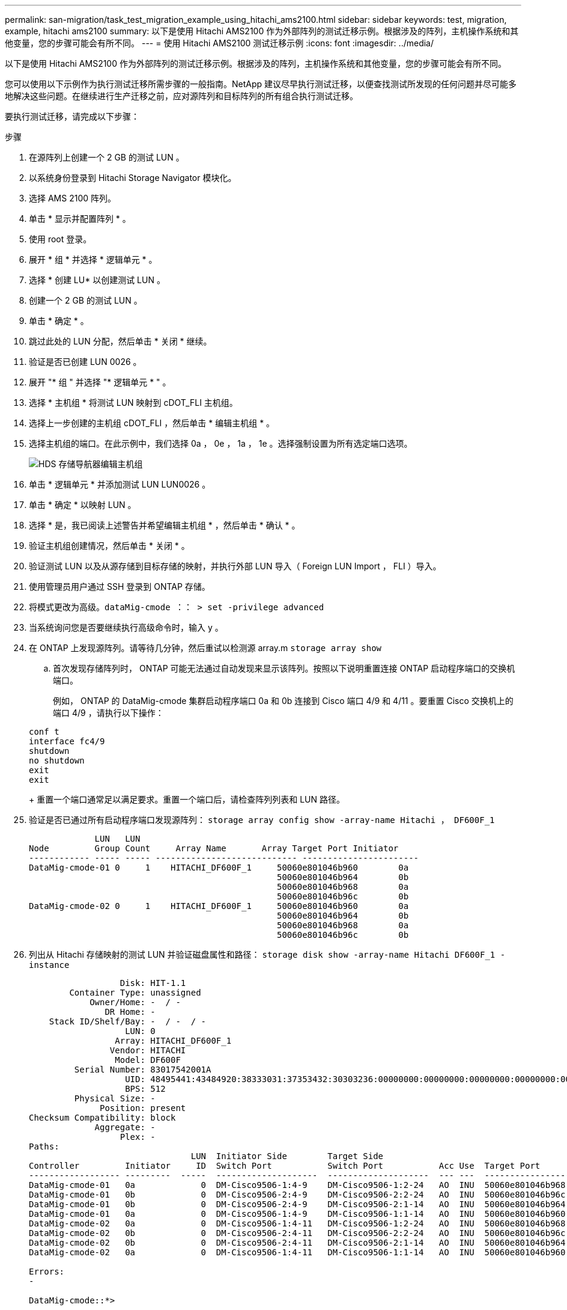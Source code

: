 ---
permalink: san-migration/task_test_migration_example_using_hitachi_ams2100.html 
sidebar: sidebar 
keywords: test, migration, example, hitachi ams2100 
summary: 以下是使用 Hitachi AMS2100 作为外部阵列的测试迁移示例。根据涉及的阵列，主机操作系统和其他变量，您的步骤可能会有所不同。 
---
= 使用 Hitachi AMS2100 测试迁移示例
:icons: font
:imagesdir: ../media/


[role="lead"]
以下是使用 Hitachi AMS2100 作为外部阵列的测试迁移示例。根据涉及的阵列，主机操作系统和其他变量，您的步骤可能会有所不同。

您可以使用以下示例作为执行测试迁移所需步骤的一般指南。NetApp 建议尽早执行测试迁移，以便查找测试所发现的任何问题并尽可能多地解决这些问题。在继续进行生产迁移之前，应对源阵列和目标阵列的所有组合执行测试迁移。

要执行测试迁移，请完成以下步骤：

.步骤
. 在源阵列上创建一个 2 GB 的测试 LUN 。
. 以系统身份登录到 Hitachi Storage Navigator 模块化。
. 选择 AMS 2100 阵列。
. 单击 * 显示并配置阵列 * 。
. 使用 root 登录。
. 展开 * 组 * 并选择 * 逻辑单元 * 。
. 选择 * 创建 LU* 以创建测试 LUN 。
. 创建一个 2 GB 的测试 LUN 。
. 单击 * 确定 * 。
. 跳过此处的 LUN 分配，然后单击 * 关闭 * 继续。
. 验证是否已创建 LUN 0026 。
. 展开 "* 组 " 并选择 "* 逻辑单元 * " 。
. 选择 * 主机组 * 将测试 LUN 映射到 cDOT_FLI 主机组。
. 选择上一步创建的主机组 cDOT_FLI ，然后单击 * 编辑主机组 * 。
. 选择主机组的端口。在此示例中，我们选择 0a ， 0e ， 1a ， 1e 。选择强制设置为所有选定端口选项。
+
image::../media/hds_storage_navigator_edit_host_group.gif[HDS 存储导航器编辑主机组]

. 单击 * 逻辑单元 * 并添加测试 LUN LUN0026 。
. 单击 * 确定 * 以映射 LUN 。
. 选择 * 是，我已阅读上述警告并希望编辑主机组 * ，然后单击 * 确认 * 。
. 验证主机组创建情况，然后单击 * 关闭 * 。
. 验证测试 LUN 以及从源存储到目标存储的映射，并执行外部 LUN 导入（ Foreign LUN Import ， FLI ）导入。
. 使用管理员用户通过 SSH 登录到 ONTAP 存储。
. 将模式更改为高级。`dataMig-cmode ：： > set -privilege advanced`
. 当系统询问您是否要继续执行高级命令时，输入 y 。
. 在 ONTAP 上发现源阵列。请等待几分钟，然后重试以检测源 array.m `storage array show`
+
.. 首次发现存储阵列时， ONTAP 可能无法通过自动发现来显示该阵列。按照以下说明重置连接 ONTAP 启动程序端口的交换机端口。
+
例如， ONTAP 的 DataMig-cmode 集群启动程序端口 0a 和 0b 连接到 Cisco 端口 4/9 和 4/11 。要重置 Cisco 交换机上的端口 4/9 ，请执行以下操作：

+
[listing]
----
conf t
interface fc4/9
shutdown
no shutdown
exit
exit
----
+
重置一个端口通常足以满足要求。重置一个端口后，请检查阵列列表和 LUN 路径。



. 验证是否已通过所有启动程序端口发现源阵列： `storage array config show -array-name Hitachi ， DF600F_1`
+
[listing]
----

             LUN   LUN
Node         Group Count     Array Name       Array Target Port Initiator
------------ ----- ----- ---------------------------- -----------------------
DataMig-cmode-01 0     1    HITACHI_DF600F_1     50060e801046b960        0a
                                                 50060e801046b964        0b
                                                 50060e801046b968        0a
                                                 50060e801046b96c        0b
DataMig-cmode-02 0     1    HITACHI_DF600F_1     50060e801046b960        0a
                                                 50060e801046b964        0b
                                                 50060e801046b968        0a
                                                 50060e801046b96c        0b
----
. 列出从 Hitachi 存储映射的测试 LUN 并验证磁盘属性和路径： `storage disk show -array-name Hitachi DF600F_1 -instance`
+
[listing]
----

                  Disk: HIT-1.1
        Container Type: unassigned
            Owner/Home: -  / -
               DR Home: -
    Stack ID/Shelf/Bay: -  / -  / -
                   LUN: 0
                 Array: HITACHI_DF600F_1
                Vendor: HITACHI
                 Model: DF600F
         Serial Number: 83017542001A
                   UID: 48495441:43484920:38333031:37353432:30303236:00000000:00000000:00000000:00000000:00000000
                   BPS: 512
         Physical Size: -
              Position: present
Checksum Compatibility: block
             Aggregate: -
                  Plex: -
Paths:
                                LUN  Initiator Side        Target Side                                                        Link
Controller         Initiator     ID  Switch Port           Switch Port           Acc Use  Target Port                TPGN    Speed      I/O KB/s          IOPS
------------------ ---------  -----  --------------------  --------------------  --- ---  -----------------------  ------  -------  ------------  ------------
DataMig-cmode-01   0a             0  DM-Cisco9506-1:4-9    DM-Cisco9506-1:2-24   AO  INU  50060e801046b968              2   2 Gb/S             0             0
DataMig-cmode-01   0b             0  DM-Cisco9506-2:4-9    DM-Cisco9506-2:2-24   AO  INU  50060e801046b96c              2   2 Gb/S             0             0
DataMig-cmode-01   0b             0  DM-Cisco9506-2:4-9    DM-Cisco9506-2:1-14   AO  INU  50060e801046b964              1   2 Gb/S             0             0
DataMig-cmode-01   0a             0  DM-Cisco9506-1:4-9    DM-Cisco9506-1:1-14   AO  INU  50060e801046b960              1   2 Gb/S             0             0
DataMig-cmode-02   0a             0  DM-Cisco9506-1:4-11   DM-Cisco9506-1:2-24   AO  INU  50060e801046b968              2   2 Gb/S             0             0
DataMig-cmode-02   0b             0  DM-Cisco9506-2:4-11   DM-Cisco9506-2:2-24   AO  INU  50060e801046b96c              2   2 Gb/S             0             0
DataMig-cmode-02   0b             0  DM-Cisco9506-2:4-11   DM-Cisco9506-2:1-14   AO  INU  50060e801046b964              1   2 Gb/S             0             0
DataMig-cmode-02   0a             0  DM-Cisco9506-1:4-11   DM-Cisco9506-1:1-14   AO  INU  50060e801046b960              1   2 Gb/S             0             0

Errors:
-

DataMig-cmode::*>
----
. 使用序列号将源 LUN 标记为外部： `storage disk set-foreign-lun ｛ -serial number 83017542001A ｝ -is-foreigner true`
. 验证源 LUN 是否标记为外部： `storage disk show -array-name Hitachi DF600F_1`
. 列出所有外部阵列及其序列号： `storage disk show -container-type foreign-fields serial number`
+
[NOTE]
====
lun create 命令会根据分区偏移检测大小和对齐情况，并使用 foreign-disk 参数相应地创建 LUN 。

====
. 创建目标卷： `vol create -vserver DataMig flix aggr1 -size 10g`
. 使用外部 LUN 创建测试 LUN ： `lun create -vserver DataMig -path /vol/Flivol/testlun1 -ostype Linux -foreign-disk 83017542001A`
. 列出测试 LUN 并验证源 LUN 的 LUN 大小： `lun show`
+
[NOTE]
====
对于 FLI 脱机迁移， LUN 必须处于联机状态才能映射到 igroup ，然后必须处于脱机状态，才能创建 LUN 导入关系。

====
. 创建协议 FCP 的测试 igroup 而不添加任何启动程序： `lun igroup create -vserver DataMig -igroup treat1 -protocol fcp -ostype linux`
. 将测试 LUN 映射到测试 igroup ： `lun map -vserver DataMig -path /vol/Flivol/testlun1 -igroup tlogr1`
. 使测试 LUN 脱机： `lun offline -vserver datasMig -path /vol/flivol/testlun1`
. 创建与测试 LUN 和外部 LUN 的导入关系： `lun import create -vserver DataMig -path /vol/Flivol/testlun1 -foreign-disk 83017542001A`
. 开始迁移（导入）： `lun import start -vserver DataMig -path /vol/Flivol/testlun1`
. 监控导入进度： `lun import show -vserver DataMig -path /vol/Flivol/testlun1`
. 检查导入作业是否已成功完成： `lun import show -vserver DataMig -path /vol/Flivol/testlun1`
+
[listing]
----
vserver foreign-disk   path                operation admin operational percent
                                         in progress state state       complete
-------------------------------------------------------------------------------
datamig 83017542001A   /vol/flivol/testlun1
                                           import    started
                                                           completed        100
----
. 启动验证作业以比较源 LUN 和目标 LUN 。监控验证进度： `lun import verify start -vserver DataMig -path /vol/Flivol/testlun1`
+
[listing]
----
DataMig-cmode::*> lun import show -vserver datamig -path /vol/flivol/testlun1
vserver foreign-disk   path                operation admin operational percent
                                         in progress state state       complete
-------------------------------------------------------------------------------
datamig 83017542001A   /vol/flivol/testlun1
                                           verify    started
                                                           in_progress       44
----
. 检查确认作业是否已完成且无任何错误： `lun import show -vserver DataMig -path /vol/Flivol/testlun1`
+
[listing]
----
vserver foreign-disk   path                operation admin operational percent
                                         in progress state state       complete
-------------------------------------------------------------------------------
datamig 83017542001A   /vol/flivol/testlun1
                                           verify    started
                                                           completed        100
----
. 删除导入关系以删除迁移作业： `lun import delete -vserver DataMig -path /vol/Flivol/testlun1``lun import show -vserver DataMig -path /vol/Frevol/testlun1`
. 从测试 igroup 取消映射测试 LUN ： `lun unmap -vserver DataMig -path /vol/flivol/testlun1 -igroup tlogr1`
. 使测试 LUN 联机： `lun online -vserver DataMig -path /vol/Flivol/testlun1`
. 将外部 LUN 属性标记为 false ： `storage disk modify ｛ -serial number 83017542001A ｝ -is-foreigner false`
+
[NOTE]
====
请勿删除使用 ONTAP 启动程序端口在源存储上创建的主机组。从该源阵列迁移期间会重复使用同一主机组。

====
. 从源存储中删除测试 LUN 。
+
.. 以系统身份登录到 Hitachi Storage Navigator 模块化。
.. 选择 AMS 2100 阵列，然后单击 * 显示和配置阵列 * 。
.. 使用 root 登录。
.. 选择 * 组 * ，然后选择 * 主机组 * 。
.. 选择 _cDOT_FLI igroup_ 并单击 * 编辑主机组 * 。
.. 在 * 编辑主机组 * 窗口中，选择为映射测试 LUN 而选择的所有目标端口，然后选择 * 强制设置为所有选定端口 * 。
.. 选择 * 逻辑单元 * 选项卡。
.. 从 * 已分配逻辑单元 * 窗口中选择测试 LUN 。
.. 选择 * 删除 * 以删除 LUN 映射。
.. 单击确定。
.. 请勿删除主机组，而是继续删除测试 LUN 。
.. 选择逻辑单元。
.. 选择在上一步中创建的测试 LUN （ LUN0026 ）。
.. 单击 * 删除 LUN* 。
.. 单击 * 确认 * 以删除测试 LUN 。


. 删除目标存储上的测试 LUN 。
+
.. 使用管理员用户通过 SSH 登录到 ONTAP 存储。
.. 使 NetApp 存储系统上的测试 LUN 脱机： `lun offline -vserver DataMig -path /vol/Flivol/testlun1`
+
[NOTE]
====
请确保不要选择其他主机 LUN 。

====
.. 销毁 NetApp 存储系统上的测试 LUN ： `lun destroy -vserver DataMig -path /vol/Flivol/testlun1`
.. 使 NetApp 存储系统上的测试卷脱机： `vol offline -vserver DataMig -volume flivol`
.. 销毁 NetApp 存储系统上的测试卷： `vol destroy -vserver DataMig -volume flivol`



